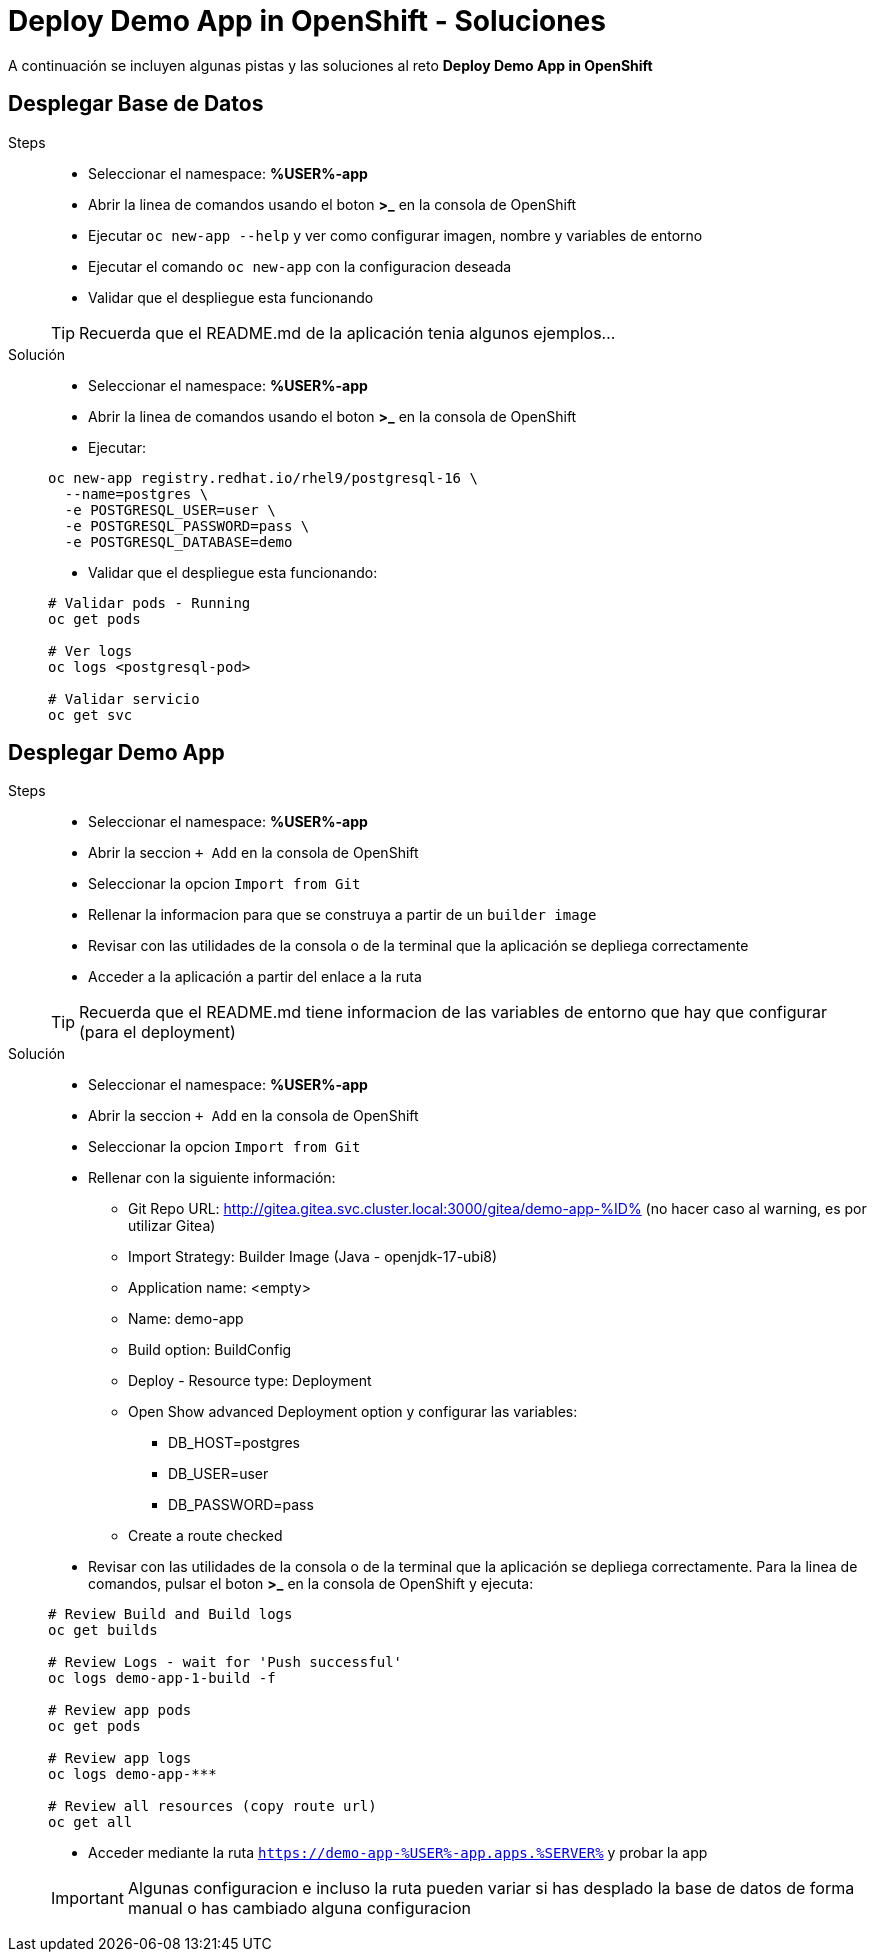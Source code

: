 = Deploy Demo App in OpenShift - *Soluciones*

A continuación se incluyen algunas pistas y las soluciones al reto *Deploy Demo App in OpenShift*

== Desplegar Base de Datos

[tabs, subs="attributes+,+macros"]	
====	
Steps::	
+	
--	
* Seleccionar el namespace: **%USER%-app**
* Abrir la linea de comandos usando el boton **>_** en la consola de OpenShift
* Ejecutar ``oc new-app --help`` y ver como configurar imagen, nombre y variables de entorno
* Ejecutar el comando ``oc new-app`` con la configuracion deseada
* Validar que el despliegue esta funcionando

TIP: Recuerda que el README.md de la aplicación tenia algunos ejemplos...

--	
Solución::	
+	
--	
* Seleccionar el namespace: **%USER%-app**
* Abrir la linea de comandos usando el boton **>_** en la consola de OpenShift
* Ejecutar:

[.console-input]
[source,bash,subs="attributes+,+macros"]	
----	
oc new-app registry.redhat.io/rhel9/postgresql-16 \
  --name=postgres \
  -e POSTGRESQL_USER=user \
  -e POSTGRESQL_PASSWORD=pass \
  -e POSTGRESQL_DATABASE=demo
----	
* Validar que el despliegue esta funcionando:

[.console-input]
[source,bash,subs="attributes+,+macros"]	
----	
# Validar pods - Running
oc get pods

# Ver logs
oc logs <postgresql-pod>

# Validar servicio
oc get svc
----	
====

== Desplegar Demo App

[tabs, subs="attributes+,+macros"]	
====	
Steps::	
+	
--	
* Seleccionar el namespace: **%USER%-app**
* Abrir la seccion ``+ Add`` en la consola de OpenShift
* Seleccionar la opcion ``Import from Git`` 
* Rellenar la informacion para que se construya a partir de un ``builder image``
* Revisar con las utilidades de la consola o de la terminal que la aplicación se depliega correctamente
* Acceder a la aplicación a partir del enlace a la ruta

TIP: Recuerda que el README.md tiene informacion de las variables de entorno que hay que configurar (para el deployment)

--	
Solución::	
+	
--	
* Seleccionar el namespace: **%USER%-app**
* Abrir la seccion ``+ Add`` en la consola de OpenShift
* Seleccionar la opcion ``Import from Git`` 
* Rellenar con la siguiente información:
** Git Repo URL: http://gitea.gitea.svc.cluster.local:3000/gitea/demo-app-%ID% (no hacer caso al warning, es por utilizar Gitea)
** Import Strategy: Builder Image (Java - openjdk-17-ubi8)
** Application name: <empty>
** Name: demo-app
** Build option: BuildConfig
** Deploy - Resource type: Deployment
** Open Show advanced Deployment option y configurar las variables:
*** DB_HOST=postgres
*** DB_USER=user
*** DB_PASSWORD=pass
** Create a route checked
* Revisar con las utilidades de la consola o de la terminal que la aplicación se depliega correctamente. Para la linea de comandos, pulsar el boton **>_** en la consola de OpenShift y ejecuta:

[.console-input]
[source,bash,subs="attributes+,+macros"]	
----	
# Review Build and Build logs
oc get builds

# Review Logs - wait for 'Push successful'
oc logs demo-app-1-build -f

# Review app pods
oc get pods

# Review app logs
oc logs demo-app-***

# Review all resources (copy route url)
oc get all
----	

* Acceder mediante la ruta ``https://demo-app-%USER%-app.apps.%SERVER%`` y probar la app

IMPORTANT: Algunas configuracion e incluso la ruta pueden variar si has desplado la base de datos de forma manual o has cambiado alguna configuracion

====